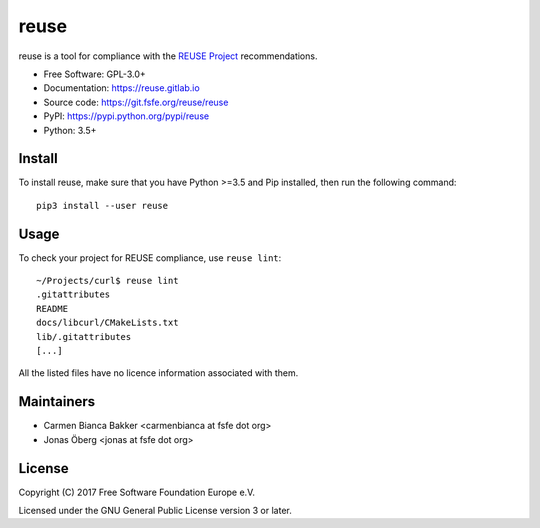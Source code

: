 =====
reuse
=====

reuse is a tool for compliance with the `REUSE Project
<https://reuse.software/>`_ recommendations.

- Free Software: GPL-3.0+

- Documentation: https://reuse.gitlab.io

- Source code: https://git.fsfe.org/reuse/reuse

- PyPI: https://pypi.python.org/pypi/reuse

- Python: 3.5+

Install
-------

To install reuse, make sure that you have Python >=3.5 and Pip installed, then
run the following command::

    pip3 install --user reuse

Usage
-----

To check your project for REUSE compliance, use ``reuse lint``::

    ~/Projects/curl$ reuse lint
    .gitattributes
    README
    docs/libcurl/CMakeLists.txt
    lib/.gitattributes
    [...]

All the listed files have no licence information associated with them.

Maintainers
-----------

- Carmen Bianca Bakker <carmenbianca at fsfe dot org>

- Jonas Öberg <jonas at fsfe dot org>

License
-------

Copyright (C) 2017 Free Software Foundation Europe e.V.

Licensed under the GNU General Public License version 3 or later.
